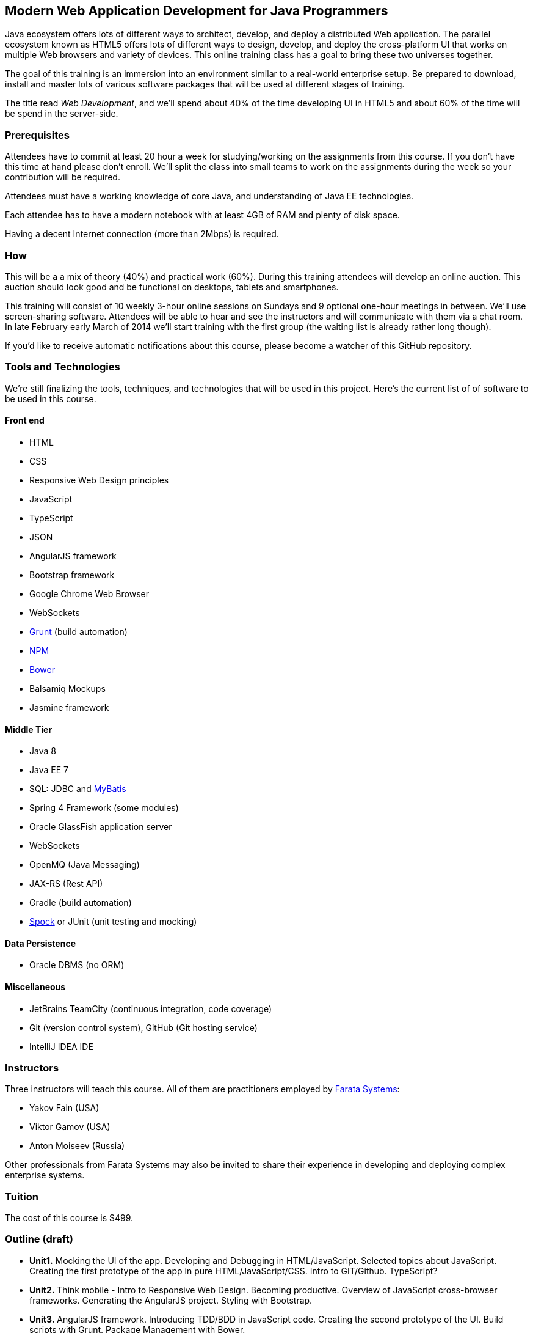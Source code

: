 ==  Modern Web Application Development for Java Programmers

Java ecosystem offers lots of different ways to architect, develop, and deploy a distributed Web application. The parallel ecosystem known as HTML5 offers lots of different ways to design, develop, and deploy the cross-platform UI that works on multiple Web browsers and variety of devices. This online training class has a goal to bring these two universes together.

The goal of this training is an immersion into an environment similar to a real-world enterprise setup. Be prepared to download, install and master lots of various software packages that will be used at different stages of training.

The title read _Web Development_, and we'll spend about 40% of the time developing UI in HTML5 and about 60% of the time will be spend in the server-side. 

=== Prerequisites 

Attendees have to commit at least 20 hour a week for studying/working on the assignments from this course. If you don't have this time at hand please don't enroll. We'll split the class into small teams to work on the assignments during the week so your contribution will be required. 

Attendees must have a working knowledge of core Java, and understanding of Java EE technologies.

Each attendee has to have a modern notebook with at least 4GB of RAM and plenty of disk space.

Having a decent Internet connection (more than 2Mbps) is required.


=== How

This will be a  a mix of theory (40%) and practical work (60%). During this training attendees will develop an online auction. This auction should look good and be functional on desktops, tablets and smartphones.

This training will consist of 10 weekly 3-hour online sessions on Sundays and 9 optional one-hour meetings in between.  We'll use screen-sharing software. Attendees will be able to hear and see the instructors and will communicate with them via a chat room. In late February early March of 2014 we'll start  training with the first group (the waiting list is already rather long though).

If you'd like to receive automatic notifications about this course, please become a watcher of this GitHub repository.

=== Tools and Technologies

We're still finalizing the tools, techniques, and technologies that will be used in this project. Here's the current list of of software to be used in this course.

==== Front end

* HTML
* CSS
* Responsive Web Design principles
* JavaScript
* TypeScript
* JSON
* AngularJS framework
* Bootstrap framework
* Google Chrome Web Browser
* WebSockets
* http://gruntjs.com/[Grunt] (build automation)
* https://npmjs.org/[NPM]
* http://bower.io/[Bower]
* Balsamiq Mockups
* Jasmine framework

==== Middle Tier

* Java 8
* Java EE 7
* SQL: JDBC and http://mybatis.github.io/mybatis-3/[MyBatis]
* Spring 4 Framework (some modules)
* Oracle GlassFish application server
* WebSockets
* OpenMQ (Java Messaging)
* JAX-RS (Rest API)
* Gradle  (build automation)
* https://code.google.com/p/spock/[Spock] or JUnit (unit testing and mocking)

==== Data Persistence

* Oracle DBMS (no ORM)

==== Miscellaneous

* JetBrains TeamCity (continuous integration, code coverage)
* Git (version control system), GitHub (Git hosting service)
* IntelliJ IDEA IDE

=== Instructors

Three instructors will teach this course. All of them are practitioners employed by http://faratasystems.com/[Farata Systems]:

* Yakov Fain (USA)
* Viktor Gamov (USA)
* Anton Moiseev (Russia)

Other professionals from Farata Systems may also be invited to share their experience in developing and deploying complex enterprise systems. 

=== Tuition

The cost of this course is $499.

=== Outline (draft)

* *Unit1.* Mocking the UI of the app. Developing and Debugging in HTML/JavaScript. Selected topics about JavaScript. Creating the first prototype of the app in pure HTML/JavaScript/CSS. Intro to GIT/Github. TypeScript? 

* *Unit2.* Think mobile - Intro to Responsive Web Design. Becoming productive. Overview of JavaScript cross-browser frameworks. Generating the AngularJS project. Styling with Bootstrap. 

* *Unit3.* AngularJS framework. Introducing TDD/BDD in JavaScript code. Creating the second prototype of the UI. Build scripts with Grunt. Package Management with Bower.

_One week break for self study and catching up._

* *Unit4.* AJAX. JSON. REST. Configuring Glassfish server. Creating the third prototype of the UI (consuming JSON from the server via HTTP protocol).

* *Unit5.* Intro to WebSockets. Creating the forth prototype of the UI (Server pushes data to the client via WebSocket).

* *Unit6.* Intro to Java Messaging. Configuring Messaging Server (mocking a matching engine?). Testing communication between Glassfish and messaging server. Load testing (JMeter).

_One week break for self study and catching up._

* *Unit7.* TDD in Java. JUnit and Spoke. Configuring Oracle DBMS server. MyBatis framework. Build scripts with Gradle.

* *Unit8.* Java 8 and Java EE 7. Creating the Java EE version of the server-side app. Integration with UI.

* *Unit9.* Spring Framework (core, security). Creating the Spring version of the server-side app. Integration with UI.

* *Unit10.* Reviewing and discussing the final version of the sample auction Web application.
